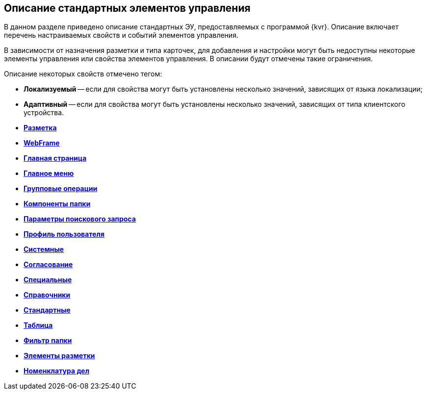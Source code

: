 
== Описание стандартных элементов управления

В данном разделе приведено описание стандартных ЭУ, предоставляемых с программой {kvr}. Описание включает перечень настраиваемых свойств и событий элементов управления.

В зависимости от назначения разметки и типа карточек, для добавления и настройки могут быть недоступны некоторые элементы управления или свойства элементов управления. В описании будут отмечены такие ограничения.

Описание некоторых свойств отмечено тегом:

* [.keyword]*Локализуемый* -- если для свойства могут быть установлены несколько значений, зависящих от языка локализации;
* [.keyword]*Адаптивный* -- если для свойства могут быть установлены несколько значений, зависящих от типа клиентского устройства.

* *xref:Control_layout.adoc[Разметка]* +
* *xref:WebFrameControls.adoc[WebFrame]* +
* *xref:MainPageControls.adoc[Главная страница]* +
* *xref:MainMenuControls.adoc[Главное меню]* +
* *xref:GroupOperationsControls.adoc[Групповые операции]* +
* *xref:FolderComponentsControls.adoc[Компоненты папки]* +
* *xref:SearchParametersControls.adoc[Параметры поискового запроса]* +
* *xref:UserProfileControls.adoc[Профиль пользователя]* +
* *xref:SystemControls.adoc[Системные]* +
* *xref:ApplovalControls.adoc[Согласование]* +
* *xref:SpecialControls.adoc[Специальные]* +
* *xref:DictionaryControls.adoc[Справочники]* +
* *xref:StandardControls.adoc[Стандартные]* +
* *xref:TableControls.adoc[Таблица]* +
* *xref:FilterControls.adoc[Фильтр папки]* +
* *xref:dl_layoutElements.adoc[Элементы разметки]* +
* *xref:NomenclatureofCases.adoc[Номенклатура дел]* +
